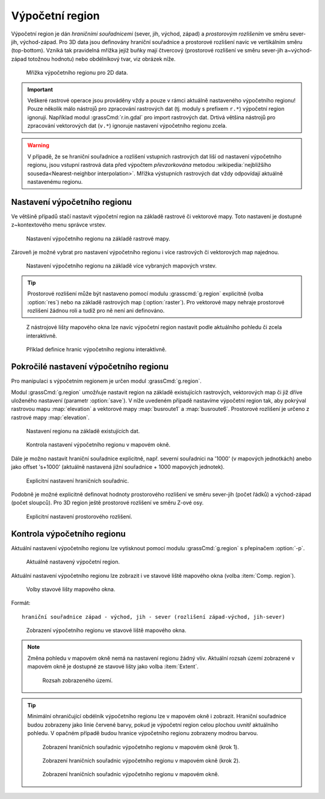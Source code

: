 .. raw:: latex

   \newpage

.. index::
   pair: region; výpočetní region
   single: g.region
   pair: rozlišení; prostorové rozlišení

.. _region:

Výpočetní region
----------------

Výpočetní region je dán *hraničními souřadnicemi* (sever, jih, východ,
západ) a *prostorovým rozlišením* ve směru sever-jih,
východ-západ. Pro 3D data jsou definovány hraniční souřadnice a
prostorové rozlišení navíc ve vertikálním směru (top-bottom). Vzniká
tak pravidelná mřížka jejíž buňky mají čtvercový (prostorové rozlišení
ve směru sever-jih a~východ-západ totožnou hodnotu) nebo obdélníkový
tvar, viz obrázek níže.

.. figure:: images/region2d.png

   Mřížka výpočetního regionu pro 2D data.

.. important:: Veškeré rastrové operace jsou prováděny vždy a pouze v
   rámci aktuálně nastaveného výpočetního regionu! Pouze několik málo
   nástrojů pro zpracování rastrových dat (tj. moduly s prefixem
   ``r.*``) výpočetní region ignorují. Například 
   modul :grassCmd:`r.in.gdal` pro import rastrových dat. Drtivá většina
   nástrojů pro zpracování vektorových dat (``v.*``) ignoruje
   nastavení výpočetního regionu zcela.

.. warning:: V případě, že se hraniční souřadnice a rozlišení vstupních
          rastrových dat liší od nastavení výpočetního regionu, jsou
          vstupní rastrová data před výpočtem *převzorkována*
          metodou :wikipedia:`nejbližšího souseda<Nearest-neighbor
          interpolation>`. Mřížka výstupních rastrových dat vždy
          odpovídají aktuálně nastavenému regionu.

.. _nastaveni-regionu:
          
Nastavení výpočetního regionu
=============================

Ve většině případů stačí nastavit výpočetní region na základě rastrové
či vektorové mapy. Toto nastavení je dostupné z~kontextového menu
správce vrstev.

.. figure:: images/wxgui-set-region-from-map.png

   Nastavení výpočetního regionu na základě rastrové mapy.

.. raw:: latex
	 
   \newpage

.. notecmd:: Nastavení regionu na základě rastrové mapy

   .. code-block:: bash

      g.region raster=elevation

Zároveň je možné vybrat pro nastavení výpočetního regionu i více
rastrových či vektorových map najednou.

.. figure:: images/wxgui-set-region-from-maps.png

   Nastavení výpočetního regionu na základě více vybraných mapových vrstev.

.. notecmd:: Nastavení regionu na základě vektorových map

   .. code-block:: bash
                
      g.region vector=busroute1,busroute6

.. tip:: Prostorové rozlišení může být nastaveno pomocí modulu
   :grasscmd:`g.region` explicitně (volba :option:`res`) nebo na
   základě rastrových map (:option:`raster`). Pro vektorové mapy nehraje
   prostorové rozlišení žádnou roli a tudíž pro ně není ani
   definováno.

.. _nastaveni-regionu-mapove-okno:
   
.. figure:: images/zoom-menu.png
   :class: middle
           
   Z nástrojové lišty mapového okna lze navíc výpočetní region
   nastavit podle aktuálního pohledu či zcela interaktivně.

.. figure:: images/region-set-interactively.png
   :class: middle

   Příklad definice hranic výpočetního regionu interaktivně.

Pokročilé nastavení výpočetního regionu
=======================================

Pro manipulaci s výpočetním regionem je určen modul :grassCmd:`g.region`. 

.. figure:: images/wxgui-g-region-menu.png
   :scale-latex: 70

   Nastavení výpočetního regionu z menu správce vrstev.

Modul :grassCmd:`g.region` umožňuje nastavit region na základě
existujících rastrových, vektorových map či již dříve uloženého
nastavení (parametr :option:`save`). V níže uvedeném případě nastavíme
výpočetní region tak, aby pokrýval rastrovou mapu :map:`elevation` a
vektorové mapy :map:`busroute1` a :map:`busroute6`. Prostorové
rozlišení je určeno z rastrové mapy :map:`elevation`.

.. figure:: images/wxgui-g-region-existing.png

   Nastavení regionu na základě existujících dat.

.. figure:: images/wxgui-mapdisplay-region.png
   :class: middle
   
   Kontrola nastavení výpočetního regionu v mapovém okně.

.. raw:: latex

   \newpage
   
Dále je možno nastavit hraniční souřadnice explicitně, např. severní
souřadnici na '1000' (v mapových jednotkách) anebo jako offset
's+1000' (aktuálně nastavená jižní souřadnice + 1000 mapových
jednotek).

.. figure:: images/wxgui-g-region-bounds.png

   Explicitní nastavení hraničních souřadnic.

.. raw:: latex

   \clearpage

Podobně je možné explicitně definovat hodnoty prostorového rozlišení
ve směru sever-jih (počet řádků) a východ-západ (počet sloupců). Pro
3D region ještě prostorové rozlišení ve směru Z-ové osy.

.. figure:: images/wxgui-g-region-res.png

   Explicitní nastavení prostorového rozlišení.

.. notecmd:: Nastavení prostorového rozlišení na základě rastrové
             mapy, hraniční souřadnice s offsetem 1000 mapových
             jednotek od hranic polygonu města

   .. code-block:: bash

      g.region raster=dem vector=mesto n=n+1000 s=s-1000 w=w-1000 e=e+1000

Kontrola výpočetního regionu
============================

Aktuální nastavení výpočetního regionu lze vytisknout pomocí modulu
:grassCmd:`g.region` s přepínačem :option:`-p`.

.. figure:: images/wxgui-display-region-menu.png
   :scale-latex: 70

   Zobrazení aktuálního výpočetního regionu z menu správce vrstev.

.. figure:: images/wxgui-display-region-out.png

   Aktuálně nastavený výpočetní region.

.. raw:: latex

   \newpage

.. notecmd:: Zobrazení aktuálně nastaveného regionu

   .. code-block:: bash
                
      g.region -p

Aktuální nastavení výpočetního regionu lze zobrazit i ve stavové liště
mapového okna (volba :item:`Comp. region`).

.. figure:: images/wxgui-mapdisp-statusbar-menu.png
   :class: middle
           
   Volby stavové lišty mapového okna.

Formát::

 hraniční souřadnice západ - východ, jih - sever (rozlišení západ-východ, jih-sever)

.. figure:: images/wxgui-mapdisp-show-region.png
   :class: middle

   Zobrazení výpočetního regionu ve stavové liště mapového okna.

.. note:: Změna pohledu v mapovém okně nemá na nastavení regionu
          žádný vliv. Aktuální rozsah území zobrazené v mapovém okně
          je dostupné ze stavové lišty jako volba :item:`Extent`.

          .. figure:: images/wxgui-mapdisp-status-extent.png
                      :class: middle

                      Rozsah zobrazeného území.

.. tip::

   Minimální ohraničující obdélník výpočetního regionu lze v
   mapovém okně i zobrazit. Hraniční souřadnice budou zobrazeny
   jako linie červené barvy, pokud je výpočetní region celou plochou
   uvnitř aktuálního pohledu. V opačném případě budou hranice
   výpočetního regionu zobrazeny modrou barvou.

   .. figure:: images/wxgui-mapdisp-show-reg-0.png
               :class: middle

               Zobrazení hraničních souřadnic výpočetního regionu v mapovém okně (krok 1).

   .. raw:: latex
            
      \newpage

   .. figure:: images/wxgui-mapdisp-show-reg-1.png
               :class: middle

               Zobrazení hraničních souřadnic výpočetního regionu v mapovém okně (krok 2).

   .. figure:: images/wxgui-mapdisp-show-reg-2.png
               :class: middle
                    
               Zobrazení hraničních souřadnic výpočetního regionu v mapovém okně.

.. raw:: latex

   \clearpage
